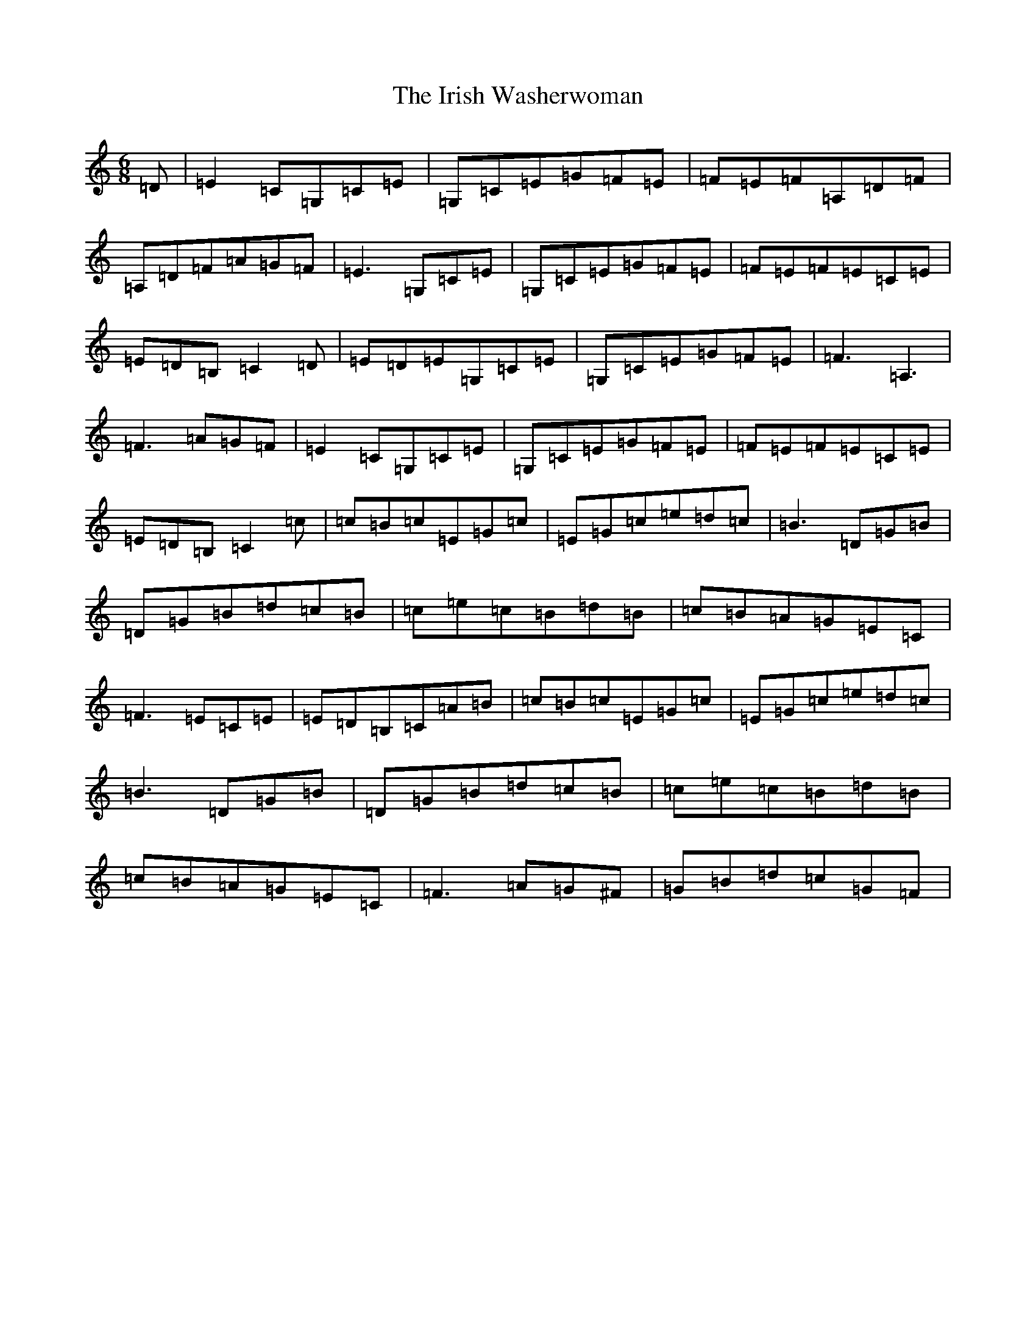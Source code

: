 X: 9974
T: Irish Washerwoman, The
S: https://thesession.org/tunes/92#setting12635
Z: G Major
R: jig
M:6/8
L:1/8
K: C Major
=D|=E2=C=G,=C=E|=G,=C=E=G=F=E|=F=E=F=A,=D=F|=A,=D=F=A=G=F|=E3=G,=C=E|=G,=C=E=G=F=E|=F=E=F=E=C=E|=E=D=B,=C2=D|=E=D=E=G,=C=E|=G,=C=E=G=F=E|=F3=A,3|=F3=A=G=F|=E2=C=G,=C=E|=G,=C=E=G=F=E|=F=E=F=E=C=E|=E=D=B,=C2=c|=c=B=c=E=G=c|=E=G=c=e=d=c|=B3=D=G=B|=D=G=B=d=c=B|=c=e=c=B=d=B|=c=B=A=G=E=C|=F3=E=C=E|=E=D=B,=C=A=B|=c=B=c=E=G=c|=E=G=c=e=d=c|=B3=D=G=B|=D=G=B=d=c=B|=c=e=c=B=d=B|=c=B=A=G=E=C|=F3=A=G^F|=G=B=d=c=G=F|